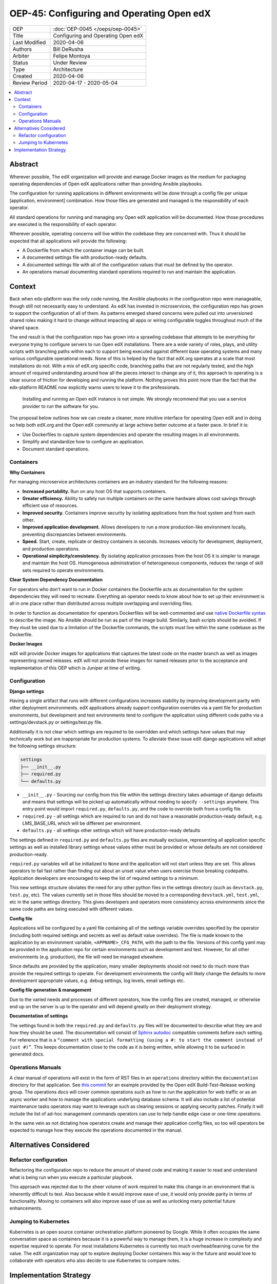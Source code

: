 ##########################################
OEP-45: Configuring and Operating Open edX 
##########################################

.. list-table::

   * - OEP
     - :doc:`OEP-0045 </oeps/oep-0045>`
   * - Title
     - Configuring and Operating Open edX
   * - Last Modified
     - 2020-04-06
   * - Authors
     - Bill DeRusha
   * - Arbiter
     - Felipe Montoya 
   * - Status
     - Under Review
   * - Type
     - Architecture
   * - Created
     - 2020-04-06
   * - Review Period
     - 2020-04-17 - 2020-05-04

.. contents::
   :local:
   :depth: 3


Abstract
========

Wherever possible, The edX organization will provide and manage Docker images as the medium for packaging operating dependencies of Open edX applications rather than providing Ansible playbooks.

The configuration for running applications in different environments will be done through a config file per unique [application, environment] combination. How those files are generated and managed is the responsibility of each operator.

All standard operations for running and managing any Open edX application will be documented. How those procedures are executed is the responsibility of each operator.

Wherever possible, operating concerns will live within the codebase they are concerned with. Thus it should be expected that all applications will provide the following:

* A Dockerfile from which the container image can be built.
* A documented settings file with production-ready defaults.
* A documented settings file with all of the configuration values that must be defined by the operator.
* An operations manual documenting standard operations required to run and maintain the application.

Context
=======

Back when edx-platform was the only code running, the Ansible playbooks in the configuration repo were manageable, though still not necessarily easy to understand. As edX has invested in microservices, the configuration repo has grown to support the configuration of all of them. As patterns emerged shared concerns were pulled out into unversioned shared roles making it hard to change without impacting all apps or wiring configurable toggles throughout much of the shared space.

The end result is that the configuration repo has grown into a sprawling codebase that attempts to be everything for everyone trying to configure servers to run Open edX installations. There are a wide variety of roles, plays, and utility scripts with branching paths within each to support being executed against different base operating systems and many various configurable operational needs. None of this is helped by the fact that edX.org operates at a scale that most installations do not. With a mix of edX.org specific code, branching paths that are not regularly tested, and the high amount of required understanding around how all the pieces interact to change any of it, this approach to operating is a clear source of friction for developing and running the platform. Nothing proves this point more than the fact that the edx-platform README now explicitly warns users to leave it to the professionals.

    Installing and running an Open edX instance is not simple. We strongly recommend that you use a service provider to run the software for you. 

The proposal below outlines how we can create a cleaner, more intuitive interface for operating Open edX and in doing so help both edX.org and the Open edX community at large achieve better outcome at a faster pace. In brief it is:

* Use Dockerfiles to capture system dependencies and operate the resulting images in all environments.
* Simplify and standardize how to configure an application.
* Document standard operations.

 
Containers
**********

**Why Containers**

For managing microservice architectures containers are an industry standard for the following reasons: 

* **Increased portability.**  Run on any host OS that supports containers.
* **Greater efficiency.**  Ability to safely run multiple containers on the same hardware allows cost savings through efficient use of resources.
* **Improved security.** Containers improve security by isolating applications from the host system and from each other.
* **Improved application development.**  Allows developers to run a more production-like environment locally, preventing discrepancies between environments.
* **Speed.** Start, create, replicate or destroy containers in seconds. Increases velocity for development, deployment, and production operations.
* **Operational simplicity/consistency.**  By isolating application processes from the host OS it is simpler to manage and maintain the host OS. Homogeneous administration of heterogeneous components, reduces the range of skill sets required to operate environments.


**Clear System Dependency Documentation**

For operators who don’t want to run in Docker containers the Dockerfile acts as documentation for the system dependencies they will need to recreate. Everything an operator needs to know about how to set up their environment is all in one place rather than distributed across multiple overlapping and overriding files.

In order to function as documentation for operators Dockerfiles will be well-commented and use `native Dockerfile syntax`_ to describe the image. No Ansible should be run as part of the image build. Similarly, bash scripts should be avoided. If they must be used due to a limitation of the Dockerfile commands, the scripts must live within the same codebase as the Dockerfile.


.. _native Dockerfile syntax: https://docs.docker.com/engine/reference/builder/#dockerfile-reference

**Docker Images**

edX will provide Docker images for applications that captures the latest code on the master branch as well as images representing named releases. edX will not provide these images for named releases prior to the acceptance and implementation of this OEP which is Juniper at time of writing.


Configuration
*************
 
**Django settings**

Having a single artifact that runs with different configurations increases stability by improving development parity with other deployment environments. edX applications already support configuration overrides via a yaml file for production environments, but development and test environments tend to configure the application using different code paths via a settings/devstack.py or settings/test.py file.

Additionally it is not clear which settings are required to be overridden and which settings have values that may technically work but are inappropriate for production systems. To alleviate these issue edX django applications will adopt the following settings structure:

.. code-block:: text

  settings
  ├── __init__.py
  ├── required.py
  └── defaults.py


*  ``__init__.py`` - Sourcing our config from this file within the settings directory takes advantage of django defaults and means that settings will be picked up automatically without needing to specify ``--settings`` anywhere. This entry point would import ``required.py``, ``defaults.py``, and the code to override both from a config file.
*  ``required.py`` - all settings which are required to run and do not have a reasonable production-ready default, e.g. LMS_BASE_URL which will be different per environment.
*  ``defaults.py`` - all settings other settings which will have production-ready defaults

The settings defined in ``required.py`` and ``defaults.py`` files are mutually exclusive, representing all application specific settings as well as installed library settings whose values either must be provided or whose defaults are not considered production-ready.

``required.py`` variables will all be initialized to ``None`` and the application will not start unless they are set. This allows operators to fail fast rather than finding out about an unset value when users exercise those breaking codepaths. Application developers are encouraged to keep the list of required settings to a minimum.

This new settings structure obviates the need for any other python files in the settings directory (such as ``devstack.py``, ``test.py``, etc). The values currently set in those files should be moved to a corresponding ``devstack.yml``, ``test.yml``, etc in the same settings directory. This gives developers and operators more consistency across environments since the same code paths are being executed with different values.


**Config file**

Applications will be configured by a yaml file containing all of the settings variable overrides specified by the operator (including both required settings and secrets as well as default value overrides). The file is made known to the application by an environment variable, ``<APPNAME>_CFG_PATH``, with the path to the file. Versions of this config yaml may be provided in the application repo for certain environments such as development and test. However, for all other environments (e.g. production), the file will need be managed elsewhere.

Since defaults are provided by the application, many smaller deployments should not need to do much more than provide the required settings to operate. For development environments the config will likely change the defaults to more development appropriate values, e.g. debug settings, log levels, email settings etc.
 
**Config file generation & management**

Due to the varied needs and processes of different operators, how the config files are created, managed, or otherwise end up on the server is up to the operator and will depend greatly on their deployment strategy.
 
**Documentation of settings**

The settings found in both the ``required.py`` and ``defaults.py`` files will be documented to describe what they are and how they should be used. The documentation will consist of `Sphinx autodoc`_ compatible comments before each setting. For reference that is a ``“comment with special formatting (using a #: to start the comment instead of just #)”``. This keeps documentation close to the code as it is being written, while allowing it to be surfaced in generated docs.
 

.. _Sphinx autodoc: https://www.sphinx-doc.org/en/master/usage/extensions/autodoc.html#directive-autoattribute

Operations Manuals
******************

A clear manual of operations will exist in the form of RST files in an ``operations`` directory within the ``documentation`` directory for that application. See `this commit`_ for an example provided by the Open edX Build-Test-Release working group. The operations docs will cover common operations such as how to run the application for web traffic or as an async worker and how to manage the applications underlying database schema. It will also include a list of potential maintenance tasks operators may want to leverage such as clearing sessions or applying security patches. Finally it will include the list of ad-hoc management commands operators can use to help handle edge case or one-time operations.
 
In the same vein as not dictating how operators create and manage their application config files, so too will operators be expected to manage how they execute the operations documented in the manual.

.. _this commit: https://github.com/openedx-btr-wg/edx-platform/commit/        18effd83f983f497ca0a1535108fa41dc50d06a2#diff-ca02329742db0a77612a18ba1260d178R1-R39


Alternatives Considered
=======================

Refactor configuration
**********************

Refactoring the configuration repo to reduce the amount of shared code and making it easier to read and understand what is being run when you execute a particular playbook.

This approach was rejected due to the sheer volume of work required to make this change in an environment that is inherently difficult to test. Also because while it would improve ease of use, it would only provide parity in terms of functionality. Moving to containers will also improve ease of use as well as unlocking many potential future enhancements.

Jumping to Kubernetes
*********************

Kubernetes is an open source container orchestration platform pioneered by Google. While it often occupies the same conversation space as containers because it is a powerful way to manage them, it is a huge increase in complexity and expertise required to operate. For most installations Kubernetes is currently too much overhead/learning curve for the value. The edX organization may opt to explore deploying Docker containers this way in the future and would love to collaborate with operators who also decide to use Kubernetes to compare notes.



Implementation Strategy
=======================

Discussion of implentation of this OEP will happen in a `separate Pull Request`_ .

.. _separate Pull Request: https://github.com/edx/open-edx-proposals/pull/144
